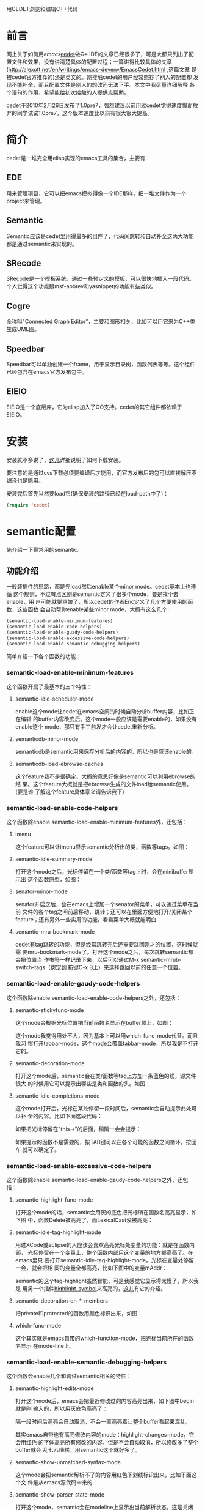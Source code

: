 #+OPTIONS: ^:nil

用CEDET浏览和编辑C++代码

* 前言

网上关于如何用[[www.gnu.org/software/emacs][emacs]]+[[http://cedet.sourceforge.net][cedet]]做C++ IDE的文章已经很多了，可是大都只列出了配
置文件和效果，没有讲清楚具体的配置过程；一篇讲得比较具体的文章
(http://alexott.net/en/writings/emacs-devenv/EmacsCedet.html ,这篇文章
是被cedet官方推荐的)还是英文的。刚接触cedet的用户经常照抄了别人的配置却
发现不能补全，而且配置文件是别人的想改还无法下手。本文中我尽量详细解释
各个语句的作用，希望能给初次接触的人提供点帮助。

cedet于2010年2月26日发布了1.0pre7，强烈建议以前用过cedet觉得速度慢而放
弃的同学试试1.0pre7，这个版本速度比以前有很大很大提高。

* 简介

cedet是一堆完全用elisp实现的emacs工具的集合，主要有：

** EDE

用来管理项目，它可以把emacs模拟得像一个IDE那样，把一堆文件作为一个
project来管理。

** Semantic

Semantic应该是cedet里用得最多的组件了，代码间跳转和自动补全这两大功能
都是通过semantic来实现的。

** SRecode

SRecode是一个模板系统，通过一些预定义的模板，可以很快地插入一段代码。
个人觉得这个功能跟msf-abbrev和yasnippet的功能有些类似。

** Cogre

全称叫"Connected Graph Editor"，主要和图形相关，比如可以用它来为C++类
生成UML图。

** Speedbar

Speedbar可以单独创建一个frame，用于显示目录树，函数列表等等。这个组件
已经包含在emacs官方发布包中。

** EIEIO

EIEIO是一个底层库，它为elisp加入了OO支持。cedet的其它组件都依赖于EIEIO。

* 安装

安装就不多说了，[[http://emacser.com/install-cedet.htm][这儿]]详细说明了如何下载安装。

要注意的是通过cvs下载必须要编译后才能用，而官方发布后的包可以直接解压不
编译也是能用。

安装完后首先当然要load它(确保安装的路径已经在load-path中了)：

#+BEGIN_SRC emacs-lisp
(require 'cedet)
#+END_SRC

* semantic配置

先介绍一下最常用的semantic。

** 功能介绍

一般装插件的思路，都是先load然后enable某个minor mode。cedet基本上也遵循
这个规则，不过有点区别是semantic定义了很多个mode，要是挨个去enable，用
户可能就要骂娘了，所以cedet的作者Eric定义了几个方便使用的函数，这些函数
会自动帮你enable某些minor mode，大概有这么几个：

#+BEGIN_SRC emacs-lisp
(semantic-load-enable-minimum-features)
(semantic-load-enable-code-helpers)
(semantic-load-enable-guady-code-helpers)
(semantic-load-enable-excessive-code-helpers)
(semantic-load-enable-semantic-debugging-helpers)
#+END_SRC

简单介绍一下各个函数的功能：

*** semantic-load-enable-minimum-features

这个函数开启了最基本的三个特性：

**** semantic-idle-scheduler-mode

enable这个mode让cedet在emacs空闲的时候自动分析buffer内容，比如正在编辑
的buffer内容改变后。这个mode一般应该是需要enable的，如果没有enable这个
mode，那只有手工触发才会让cedet重新分析。

**** semanticdb-minor-mode

semanticdb是semantic用来保存分析后的内容的，所以也是应该enable的。

**** semanticdb-load-ebrowse-caches

这个feature我不是很确定，大概的意思好像是semantic可以利用ebrowse的结
果。这个feature大概就是把ebrowse生成的文件load给semantic使用。(要是谁
了解这个feature具体意义请告诉我下)

*** semantic-load-enable-code-helpers

这个函数除enable semantic-load-enable-minimum-features外，还包括：

**** imenu

这个feature可以让imenu显示semantic分析出的类，函数等tags。如图：

[[file:./images/emacs-semantic-imenu.jpg]]

**** semantic-idle-summary-mode

打开这个mode之后，光标停留在一个类/函数等tag上时，会在minibuffer显示出
这个函数原型，如图：

[[file:./images/emacs-semantic-idle-summary.jpg]]

**** senator-minor-mode

senator开启之后，会在emacs上增加一个senator的菜单，可以通过菜单在当前
文件的各个tag之间前后移动，跳转；还可以在里面方便地打开/关闭某个
feature；还有另外一些实用的功能，看看菜单大概就能明白：

[[file:./images/emacs-semantic-senator-menu.jpg]]

**** semantic-mru-bookmark-mode

cedet有tag跳转的功能，但是经常跳转完后还需要跳回刚才的位置，这时候就需
要mru-bookmark-mode了。打开这个mode之后，每次跳转semantic都会把位置当
作书签一样记录下来，以后可以通过M-x semantic-mrub-switch-tags（绑定到
按键C-x B上）来选择跳回以前的任意一个位置。

*** semantic-load-enable-gaudy-code-helpers

这个函数除enable semantic-load-enable-code-helpers之外，还包括：

**** semantic-stickyfunc-mode

这个mode会根据光标位置把当前函数名显示在buffer顶上，如图：

[[file:./images/emacs-semantic-stickyfunc.jpg]]

这个mode我觉得用处不大，因为基本上可以用which-func-mode代替。而且我习
惯打开tabbar-mode，这个mode会覆盖tabbar-mode，所以我是不打开它的。

**** semantic-decoration-mode

打开这个mode后，semantic会在类/函数等tag上方加一条蓝色的线，源文件很大
的时候用它可以提示出哪些是类和函数的头。如图：

[[file:./images/emacs-semantic-decoration.jpg]]

**** semantic-idle-completions-mode

这个mode打开后，光标在某处停留一段时间后，semantic会自动提示此处可以补
全的内容。比如下面这段代码：

[[file:./images/emacs-semantic-idle-complete-1.jpg]]

如果把光标停留在"this->"的后面，稍隔一会会提示：

[[file:./images/emacs-semantic-idle-complete-2.jpg]]

如果提示的函数不是需要的，按TAB键可以在各个可能的函数之间循环，按回车
就可以确定了。

*** semantic-load-enable-excessive-code-helpers

这个函数除enable semantic-load-enable-gaudy-code-helpers之外，还包括：

**** semantic-highlight-func-mode

打开这个mode的话，semantic会用灰的底色把光标所在函数名高亮显示，如下图
中，函数Delete被高亮了，而LexicalCast没被高亮：

[[file:./images/emacs-semantic-highlight-func.jpg]]

**** semantic-idle-tag-highlight-mode

用过XCode或eclipse的人应该会喜欢高亮光标处变量的功能：就是在函数内部，
光标停留在一个变量上，整个函数内部用这个变量的地方都高亮了。在emacs里只
要打开semantic-idle-tag-highlight-mode，光标在变量处停留一会，就会把相
同的变量全都高亮，比如下图中的变量mAddr：

[[file:./images/emacs-semantic-idle-tag-highlight.jpg]]

semantic的这个tag-highlight虽然智能，可是我感觉它显示得太慢了，所以我是
用另一个插件[[http://nschum.de/src/emacs/highlight-symbol/][highlight-symbol]]来高亮的，[[http://emacser.com/highlight-symbol.htm][这儿]]有它的介绍。

**** semantic-decoration-on-*-members

把private和protected的函数用颜色标识出来，如图：

[[file:./images/emacs-semantic-decoration-on-star.jpg]]

**** which-func-mode

这个其实就是emacs自带的which-function-mode，把光标当前所在的函数名显示
在mode-line上。

*** semantic-load-enable-semantic-debugging-helpers

这个函数会enable几个和调试semantic相关的特性：

**** semantic-highlight-edits-mode

打开这个mode后，emacs会把最近修改过的内容高亮出来，如下图中begin就是刚
输入的，所以用灰底色高亮了：

[[file:./images/emacs-semantic-highlight-edits.jpg]]

隔一段时间后高亮会自动取消，不会一直高亮着让整个buffer看起来混乱。

其实emacs自带也有高亮修改内容的mode：highlight-changes-mode，它会用红色
的字体高亮所有修改的内容，但是不会自动取消，所以修改多了整个buffer就会
乱七八糟糕。用semantic这个就好多了。

**** semantic-show-unmatched-syntax-mode

这个mode会把semantic解析不了的内容用红色下划线标识出来，比如下面这个文
件是从emacs源代码中来的：

[[file:./images/emacs-semantic-highlight-unmatched-syntax.jpg]]

**** semantic-show-parser-state-mode

打开这个mode，semantic会在modeline上显示出当前解析状态，这是关闭mode的
样子：

[[file:./images/emacs-semantic-show-parse-1.jpg]]

这是打开mode的样子：

[[file:./images/emacs-semantic-show-parse-2.jpg]]

能看出modeline上文件名前的横线多了一条，其实倒数第二条就是用来显示当前
semantic解析状态的：未解析时显示为"!"，正在解析时显示"@"，解析完后显示
"-"，如果buffer修改后未重新解析显示为"^"。

semantic会在空闲时自动解析，另外可以打开senator-minor-mode，按[C-c ,
,]或者在senator菜单中选[Force Tag Refresh]强制它马上解析。

** 基本配置

了解了上面这些feature，就可以根据需要配置了，为了使用semantic，至少需要
开启semantic-load-enable-minimum-features定义的三个基础feature，其余的
feature就可以根据自己的需要开启了。比如我的配置是：

#+BEGIN_SRC emacs-lisp
;; (semantic-load-enable-minimum-features)
(semantic-load-enable-code-helpers)
;; (semantic-load-enable-guady-code-helpers)
;; (semantic-load-enable-excessive-code-helpers)
(semantic-load-enable-semantic-debugging-helpers)
#+END_SRC

因为imenu,idle-summary-mode,senator-mode,mru-bookmark-mode都是我需要
的。特别是senator，有时候我会碰到semantic等很久也不自动解析文件的问题，这
时候就需要在senator菜单里[Force Tag Refresh]一下了，并且senator还可以
通过菜单方便地打开和关闭某些mode，用起来还是很方便的。

(semantic-load-enable-guady-code-helpers)和
(semantic-load-enable-excessive-code-helpers)定义的那些feature，对我来
说用处不大，而且我感觉打开的话还会让emacs反应变慢，所以我就不启用了。

(semantic-load-enable-semantic-debugging-helpers)的几个feature我都比较
喜欢，所以我也启用了。

有了这些基本配置，在emacs打开C和C++文件的时候，semantic就会自动解析文
件。不过有个问题，一个cpp文件中肯定会include很多头文件，要想解析这个
cpp的内容，头文件的信息是必要的；但是头文件可能和cpp放在一起，也可能放
在系统某个目录下，semantic怎么才能找到这个头文件一起解析呢？

semantic是这样处理的：1、如果当前目录中能找到，就直接在当前文件中读取头
文件。2、如果当前目录下没有，就上系统INCLUDE目录中去找（在Linux下，我们
一般使用gcc编译器，semantic会自动调用gcc，取得gcc的INCLUDE目录，比如
/usr/include,/usr/local/include等，但是Windows下就不行了）。

BTW：很多文档中提到需要load semantic-gcc，不过我没有load它，在Linux下
semantic仍然能自动把gcc的INCLUDE目录加进来。

semantic这种找法肯定会造成大量的头文件找不到的(找不到头文件还怎么解析
啊)，有两个问题需要解决：1、很多工程中都会把头文件和实现文件分开放置，
比如头文件放在include(或者inc,public,common等)目录中，实现文件放在src目
录中，这些目录semantic是不能自己找的；2、在Windows下怎么能让semantic去
找编译器的INCLUDE目录。

既然semantic不能自动查找找，那就只能我们告诉semantic了，办法是调用
semantic-add-system-include函数，这个函数会根据mode把路径加入到
semantic-dependency-system-include-path里去。下面是我的配置：

#+BEGIN_SRC emacs-lisp
;; (setq semanticdb-project-roots (list (expand-file-name "/")))
(defconst cedet-user-include-dirs
  (list ".." "../include" "../inc" "../common" "../public"
        "../.." "../../include" "../../inc" "../../common" "../../public"))
(defconst cedet-win32-include-dirs
  (list "C:/MinGW/include"
        "C:/MinGW/include/c++/3.4.5"
        "C:/MinGW/include/c++/3.4.5/mingw32"
        "C:/MinGW/include/c++/3.4.5/backward"
        "C:/MinGW/lib/gcc/mingw32/3.4.5/include"
        "C:/Program Files/Microsoft Visual Studio/VC98/MFC/Include"))
(require 'semantic-c nil 'noerror)
(let ((include-dirs cedet-user-include-dirs))
  (when (eq system-type 'windows-nt)
    (setq include-dirs (append include-dirs cedet-win32-include-dirs)))
  (mapc (lambda (dir)
          (semantic-add-system-include dir 'c++-mode)
          (semantic-add-system-include dir 'c-mode))
        include-dirs))
#+END_SRC

因为我在Windows下可能用MinGW和VC6，所以我把它们的include目录都加进来
了，要是你用别的编译器，就改成自己的目录好了。

另外，我找了一些一般项目中经常用到的头文件目录名
(include,inc,common,public)，把它们也加进来了，这样对于一般的项目来说基
本上都能解析正确（比如我们在项目中见到头文件放在include目录实现文件放在
src目录的方式，对src目录下一个cpp文件，通过“../include”这个路径就能找到
对应的头文件）。如果你的项目中还用了其它一些目录名，也可以配置在这儿。

上面配置中那一行(require 'semantic-c nil 'noerror)是必须的，因为
semantic的大部分功能是autoload的，如果不在这儿load semantic-c，那打开一
个c文件时会自动load semantic-c，它会把
semantic-dependency-system-include-path重设为/usr/include，结果就造成前
面自定义的include路径丢失了。

顺便说一下semanticdb-project-roots的配置，很多地方都说要把它配置成
"/"，但是我在Linux/Mac/Windows都试验过，不配这一行并没什么影响。

解析文件是semantic基本高级功能的基础，正确地解析了文件我们才能实现：代
码跳转和代码补全。

** 代码跳转

有了前面的配置，semantic自动就解析c/c++文件，解析完后跳转就容易了：光标
放在函数上，执行M-x semantic-ia-fast-jump，马上就跳转到函数的定义上了。
如果跳不过去，那就检查一下前面配置的INCLUDE路径，是不是当前文件include
的所有头文件都能在INCLUDE中找到。如果检查了很多遍都不好用，那就换个项目
或者别的文件试试，确实存在semantic对某些文件支持不太好的情况，比如
boost。

semantic-ia-fast-jump这个功能如此常用，我就把它绑定到f12上去了。

#+BEGIN_SRC emacs-lisp
(global-set-key [f12] 'semantic-ia-fast-jump)
#+END_SRC

另外，前面我们说过跳转过去了我们还需要跳回来，在打开mru-bookmark-mode
的情况下，按[C-x B]，emacs会提示你跳回到哪个地方，一般默认的就是上一次
semantic-ia-fast-jump的位置，所以回车就可以回去了。

不过看代码时候我经常需要跳转后马上就跳回来，要按[C-x B] [RET]这么多键实
在有点麻烦，所以我写了个函数不提示直接就跳回上次的位置，并把它绑定到
shift+f12上了：

#+BEGIN_SRC emacs-lisp
(global-set-key [S-f12]
                (lambda ()
                  (interactive)
                  (if (ring-empty-p (oref semantic-mru-bookmark-ring ring))
                      (error "Semantic Bookmark ring is currently empty"))
                  (let* ((ring (oref semantic-mru-bookmark-ring ring))
                         (alist (semantic-mrub-ring-to-assoc-list ring))
                         (first (cdr (car alist))))
                    (if (semantic-equivalent-tag-p (oref first tag)
                                                   (semantic-current-tag))
                        (setq first (cdr (car (cdr alist)))))
                    (semantic-mrub-switch-tags first))))
#+END_SRC

除了semantic-ia-fast-jump可以跳转之外，其实semantic中还有两个函数也有
类似的功能：

+ semantic-complete-jump-local
+ semantic-complete-jump

看名字很容易看出来，前一个只能在当前buffer内跳转，后一个可以跳转到其它
文件。不过这两个命令都需要用户手工输入要跳转的Tag名，不能像
semantic-ia-fast-jump那样自动识别当前光标处单词，所以浏览代码时还是
semantic-ia-fast-jump舒服。

cedet还有个功能在函数和声明和实现间跳转，一般的，函数声明放在h文件中，
函数的实现放在cpp文件中，光标在函数体的时候通过M-x
semantic-analyze-proto-impl-toggle可以跳到函数声明去，在声明处再执行的
话就会再跳回函数体，我把它绑定到M-S-F12上了：

#+BEGIN_SRC emacs-lisp
(define-key c-mode-base-map [M-S-f12] 'semantic-analyze-proto-impl-toggle)
#+END_SRC

不是这个功能不是十分准确，一般在cpp中函数实现处想跳到函数声明处正常，但
是从声明处跳到实现处的话cedet不一定能找到cpp文件的位置。

** 代码补全

semantic中有4个用来代码补全的命令：

+ senator-complete-symbol
+ senator-completion-menu-popup
+ semantic-ia-complete-symbol
+ semantic-ia-complete-symbol-menu

senator-complete-symbol和semantic-ia-complete-symbol这两个函数是新开一
个buffer提示可能的补全内容；而senator-completion-menu-popup和
semantic-ia-complete-symbol-menu会弹出一个补全菜单。

至于功能，以senator开头的两个函数是调用senator补全，另外两个是调用
semantic-ia补全。至于senator和semantic-ia的区
别，[[http://alexott.net/en/writings/emacs-devenv/EmacsCedet.html#sec9]]是
这样解释的：

“semantic-ia调用semantic-analyze-possible-completions函数来取得可能的补
全内容，它能为用户提供精确的补全列表；而senator用了一个更简单的的函数来
获取补全内容，所以有可能会提供错误的结果。”

也就是说semantic-ia的补全更智能一些。

至于semantic-ia这两个补全选哪一样就看各人喜好了，我喜欢用
semantic-ia-complete-symbol-menu，因为看起来更直观一些，像这样：

[[file:./images/emacs-semantic.png]]

我喜欢把它绑定到[Alt+n]上：

#+BEGIN_SRC emacs-lisp
(define-key c-mode-base-map (kbd "M-n") 'semantic-ia-complete-symbol-menu)
#+END_SRC

不过semantic-ia-complete-symbol-menu只能用于GUI下，要是在终端下，就只能
用semantic-ia-complete-symbol了。(终端下想要
semantic-ia-complete-symbol一样的结果可以用别的插件，比如auto-complete
或者company-mode)

如果启用了semantic-idle-completions-mode，不用按键只需要光标在.或者->后
面停一会semantic就会自动开始补全了。

如果你用cedet不能补全，检查一下semantic是不是已经启用了，我的emacs上经
常出现第一次打开c++-mode时semantic没自动启用的情况。看semantic是否正常
有个直观的方法就是senator，如果启用了senator-minor-mode，打开c++文件时
emacs会出现Senator菜单，如果没有Senator菜单你可以关掉再重新打开试试，
要是仍然不出现菜单那就得检查配置是不是有问题。

如果确认semantic启用了仍然不能补全，就需要检查INCLUDE路径的配置，通过
C-h v semantic-dependency-system-include-path RET检查INCLUDE路径，确保
当前cpp中直接或间接include的头文件都能在INCLUDE路径中找到。

* EDE配置

EDE是用来管理project的工具，用下面的代码启用它：

#+BEGIN_SRC emacs-lisp
(global-ede-mode t)
#+END_SRC

EDE会在emacs中加一个叫做“Project”的菜单：

[[file:./images/emacs-ede-menu.jpg]]

通过菜单可以创建project，往project里添加/移除文件；还可以编译project，
不过好像只能通过已有的Makefile编译。

另外EDE还可以通过Speedbar显示整个project的目录树(见右边的Speedbar)：

[[file:./images/emacs-ede-tree.jpg]]

EDE可以支持四种类型的project：

- Automake
- 手工写的Makefile
- C++ Root project
- Simple project

并且EDE能解析Autoconf/Automake，如果打开一个文件时在当前或者上级目录中
能找到Makefile.am文件，EDE会自动解析文件(认为这是一个Automake的
project)，识别出Makefile.am中定义的target和编译需用到的文件；打开目录树
的话EDE能由Makefile.am中涉及到的文件生成目录树（上图的目录树就是EDE通过
Makefile.am自动生成的）。

为了让semantic找到C/C++的头文件，前面是通过调用
semantic-add-system-include把系统中可能出现的INCLUDE目录都告诉semantic
的来实现的。其实semantic还可以通过EDE识别project中特定的INCLUDE目录，方
法是在.emacs文件中定义C++ Root project，比如：

#+BEGIN_SRC emacs-lisp
(setq libutil-project
      (ede-cpp-root-project "libutil"
                            :file "~/projects/libutil/configure.in"
                            :system-include-path '("/home/meteor1113/projects/include"
                                                   "/home/meteor1113/projects/common"
                                                   "/home/meteor1113/projects/libutil/pub")))
(setq test-project
      (ede-cpp-root-project "test"
                            :file "~/test/Makefile"
                            :system-include-path '("/test/include"
                                                   "/usr/include/boost-1.42")))
#+END_SRC

上面定义了两个project，并且设定了各个project各自的INCLUDE目录。

不过这种方式有两个缺点：

- 不能支持常见的Makefile/Makefile.am型project。
- 我不愿意为每个project都定义这样一个project，对于每天都要自己写代码的
  项目生成个C++ Root project还可以接受，有时候只是临时阅读一下其它项
  目，要是还要为它写个EDE的project配置就太麻烦了。

所以这个功能我也一直没用过，有问题的请参考官方文档。我觉得把所有可能的
目录都加进system-include里更方便。

* 其它

** 可视化书签

emacs有自带的书签功能(c-x r m, c-x r b, c-x r l)，不过对于用了多年VC6
的我来说还是更习惯让一个书签能高亮显示出来。cedet里就带了一个可视化的
书签，通过下面的语句可以启用它：

#+BEGIN_SRC emacs-lisp
(enable-visual-studio-bookmarks)
#+END_SRC

之后就可以通过下面几个按键操作书签了：

+ F2     在当前行设置或取消书签
+ C-F2   查找下一个书签
+ S-F2   查找上一个书签
+ C-S-F2 清空当前文件的所有书签

看这个效果：

[[file:./images/emacs-eieio-visual-bookmarks.jpg]]


有点遗憾的是这个书签功能只能在当前buffer的书签间跳转。

** pulse

使用semantic-ia-fast-jump跳转时，cedet有个很酷的效果：在跳转到的行上实
现一个淡入淡出的效果。具体的分析和使用看[[http://emacser.com/pulse.htm][这儿]]。

** h/cpp切换

cedet的contrib目录下有一些实用的小功能，比如eassist.el就提供了一个在
C++的头文件和实现文件间跳转的小功能。

要使用这个功能首先要load它：

#+BEGIN_SRC emacs-lisp
(require 'eassist nil 'noerror)
#+END_SRC

之后就可以通过命令M-x eassist-switch-h-cpp来切换了，我喜欢把它绑定到
M-F12上：

#+BEGIN_SRC emacs-lisp
(define-key c-mode-base-map [M-f12] 'eassist-switch-h-cpp)
#+END_SRC

这个功能是依赖semantic的，也就是说通过cpp找头文件时它也会上配置好的
INCLUDE路径中去查找，不过如果通过头文件找cpp文件，好像只能找和头文件所
在的同一目录了。

eassist-switch-h-cpp有个BUG：它是通过文件扩展名来匹配的(通过
eassist-header-switches可配置)，默认它能识别h/hpp/cpp/c/C/H/cc这几个扩
展名的文件；但是C++的扩展名还可能会有别的，比如c++,cxx等，对一个扩展名
为cxx的文件调用eassist-switch-h-cpp的话，它会创建一个新buffer显示错误信
息。所以我把eassist-header-switches配置为：

#+BEGIN_SRC emacs-lisp
(setq eassist-header-switches
      '(("h" . ("cpp" "cxx" "c++" "CC" "cc" "C" "c" "mm" "m"))
        ("hh" . ("cc" "CC" "cpp" "cxx" "c++" "C"))
        ("hpp" . ("cpp" "cxx" "c++" "cc" "CC" "C"))
        ("hxx" . ("cxx" "cpp" "c++" "cc" "CC" "C"))
        ("h++" . ("c++" "cpp" "cxx" "cc" "CC" "C"))
        ("H" . ("C" "CC" "cc" "cpp" "cxx" "c++" "mm" "m"))
        ("HH" . ("CC" "cc" "C" "cpp" "cxx" "c++"))
        ("cpp" . ("hpp" "hxx" "h++" "HH" "hh" "H" "h"))
        ("cxx" . ("hxx" "hpp" "h++" "HH" "hh" "H" "h"))
        ("c++" . ("h++" "hpp" "hxx" "HH" "hh" "H" "h"))
        ("CC" . ("HH" "hh" "hpp" "hxx" "h++" "H" "h"))
        ("cc" . ("hh" "HH" "hpp" "hxx" "h++" "H" "h"))
        ("C" . ("hpp" "hxx" "h++" "HH" "hh" "H" "h"))
        ("c" . ("h"))
        ("m" . ("h"))
        ("mm" . ("h"))))
#+END_SRC

基本上所有C/C++的扩展名都包含了，同时ObjectiveC也可以用了。

** 代码折叠

*** semantic-tag-folding

从我开始用emacs开始就听大虾们说hs-minor-mode可以实现代码折叠，所以我
的.emacs里一直把hs-minor-mode打开的，可是用了5年之后我发现还是不习惯它
的按键，另外也不是很喜欢它显示的样子，5年来Hide/Show这个菜单对我来说基
本上是个摆设。

我期待像eclipse那样可以通过鼠标在直接点击就可以打开和折叠代码，这个功能
在cedet也实现了(可惜这么长时间一直没发现它)，就是
semantic-tag-folding.el(也在cedet的contrib目录下)。

#+BEGIN_SRC emacs-lisp
(require 'semantic-tag-folding nil 'noerror)
(global-semantic-tag-folding-mode 1)
#+END_SRC

看这个图：

[[file:./images/emacs-semantic-tag-folding.jpg]]

只要用鼠标点击左侧的小三角图标就可以打开或折叠代码了。箭头向下的空心三
角表示这段代码可以被折叠，箭头向右的实心三角表示这段代码被打折过了。

为了方便键盘操作，我把按键绑定到了[C-c , -]和[C-c , +]上(绑定这么复杂的
按键主要是为了和senator兼容，后面会讲到senator实现代码折叠)：

#+BEGIN_SRC emacs-lisp
(define-key semantic-tag-folding-mode-map (kbd "C-c , -") 'semantic-tag-folding-fold-block)
(define-key semantic-tag-folding-mode-map (kbd "C-c , +") 'semantic-tag-folding-show-block)
#+END_SRC

同时它还提供了两个函数可以同时打开和折叠整个buffer的所有代码，分别是
semantic-tag-folding-fold-all和semantic-tag-folding-show-all，我把它们
绑定到了[C-_]和[C-+]上：

#+BEGIN_SRC emacs-lisp
(define-key semantic-tag-folding-mode-map (kbd "C-_") 'semantic-tag-folding-fold-all)
(define-key semantic-tag-folding-mode-map (kbd "C-+") 'semantic-tag-folding-show-all))
#+END_SRC

打开semantic-tag-folding-mode后，用gdb调试时不能点左侧的fringe切换断点
了，所以我把C-?定义为semantic-tag-folding-mode的切换键，在gdb调试时临时
把semantic-tag-folding关掉：

#+BEGIN_SRC emacs-lisp
(global-set-key (kbd "C-?") 'global-semantic-tag-folding-mode)
#+END_SRC

不过，semantic-tag-folding在终端下会有一点点小问题：终端下
semantic-tag-folding在函数前面加了个“+”或“-”号，看下面这个图：

file:./images/emacs-semantic-tag-folding-console.jpg

虽然功能不受影响(除了不能用鼠标操作外，快捷键和GUI下是一样的)，不过代码
不能对齐了还是令我有些不爽，所以终端下我是禁用semantic-tag-folding的，
最终我的配置如下：

#+BEGIN_SRC emacs-lisp
(when (and window-system (require 'semantic-tag-folding nil 'noerror))
  (global-semantic-tag-folding-mode 1)
  (global-set-key (kbd "C-?") 'global-semantic-tag-folding-mode)
  (define-key semantic-tag-folding-mode-map (kbd "C-c , -") 'semantic-tag-folding-fold-block)
  (define-key semantic-tag-folding-mode-map (kbd "C-c , +") 'semantic-tag-folding-show-block)
  (define-key semantic-tag-folding-mode-map (kbd "C-_") 'semantic-tag-folding-fold-all)
  (define-key semantic-tag-folding-mode-map (kbd "C-+") 'semantic-tag-folding-show-all))
#+END_SRC

需要注意的是，semantic-tag-folding依赖于语法解析，也就是说必须等
semantic解析完文件之后才能使用。如果找开文件在fringe处找不到空心三角，
可以[Force Tag Refresh]下，或者检查下semantic是否配置正确。

*** senator-fold-tag

终端下不用semantic-tag-folding了，最好能有替代方案吧：首先可以用回
hs-minor-mode，此外cedet的senator也提供了一种代码折叠方案。

只要启用了senator-minor-mode(emacs中会出现Senator菜单)，就可以通过M-x
senator-fold-tag和M-x senator-unfold-tag来折叠和打开代码了，GUI和终端下
都可以使用。

默认地，senator-fold-tag绑定到[C-c , -]，senator-unfold-tag绑定到[C-c
, +]上(所以前面我把semantic折叠的快捷键也绑定到这两个键上，这样GUI和终
端下快捷键就一致了)。不过senator里好像没有对应的fold-all和show-all方法。

* Todo

以上只是cedet里我用到的一些功能，其实cedet还有很多优秀的功能，比如通过
模板自动生成代码(SRecode)；通过代码画UML图以及通过UML图生成代码(Cogre)
等；另外semantic除了可以自己解析代码外还可以借助ctags,global,ebrowse来
解析。更多的功能需要进一步发掘。

最后，欢迎参观我的cedet配置:
[[http://github.com/meteor1113/dotemacs/blob/master/init-site.el]]
